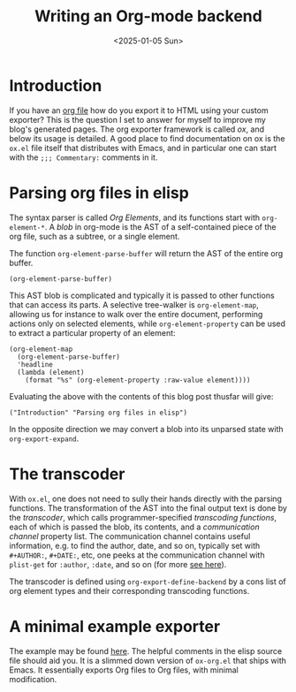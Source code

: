 #+TITLE: Writing an Org-mode backend
#+DATE: <2025-01-05 Sun>

* Introduction

If you have an [[https://orgmode.org/][org file]] how do you export it to HTML using your custom exporter? This is the question I set to answer for myself to improve my blog's generated pages. The org exporter framework is called /ox/, and below its usage is detailed. A good place to find documentation on ox is the ~ox.el~ file itself that distributes with Emacs, and in particular one can start with the ~;;; Commentary:~ comments in it.

* Parsing org files in elisp

The syntax parser is called /Org Elements/, and its functions start with ~org-element-*~. A /blob/ in org-mode is the AST of a self-contained piece of the org file, such as a subtree, or a single element.

The function ~org-element-parse-buffer~ will return the AST of the entire org buffer.

#+begin_src elisp
  (org-element-parse-buffer)
#+end_src

This AST blob is complicated and typically it is passed to other functions that can access its parts. A selective tree-walker is ~org-element-map~, allowing us for instance to walk over the entire document, performing actions only on selected elements, while ~org-element-property~ can be used to extract a particular property of an element:

#+begin_src elisp
  (org-element-map
    (org-element-parse-buffer)
    'headline
    (lambda (element)
      (format "%s" (org-element-property :raw-value element))))
#+end_src

Evaluating the above with the contents of this blog post thusfar will give:

#+begin_src elisp
  ("Introduction" "Parsing org files in elisp")
#+end_src

In the opposite direction we may convert a blob into its unparsed state with ~org-export-expand~.

* The transcoder

With ~ox.el~, one does not need to sully their hands directly with the parsing functions. The transformation of the AST into the final output text is done by the /transcoder/, which calls  programmer-specified /transcoding functions/, each of which is passed the blob, its contents, and a /communication channel/ property list. The communication channel contains useful information, e.g. to find the author, date, and so on, typically set with ~#+AUTHOR:~, ~#+DATE:~, etc, one peeks at the communication channel with ~plist-get~ for ~:author~, ~:date~, and so on (for more [[https://orgmode.org/worg/dev/org-export-reference.html#communication][see here]]).

The transcoder is defined using ~org-export-define-backend~ by a cons list of org element types and their corresponding transcoding functions.

* A minimal example exporter

The example may be found [[https://github.com/createyourpersonalaccount/ox-mybackend][here]]. The helpful comments in the elisp source file should aid you. It is a slimmed down version of ~ox-org.el~ that ships with Emacs. It essentially exports Org files to Org files, with minimal modification.
